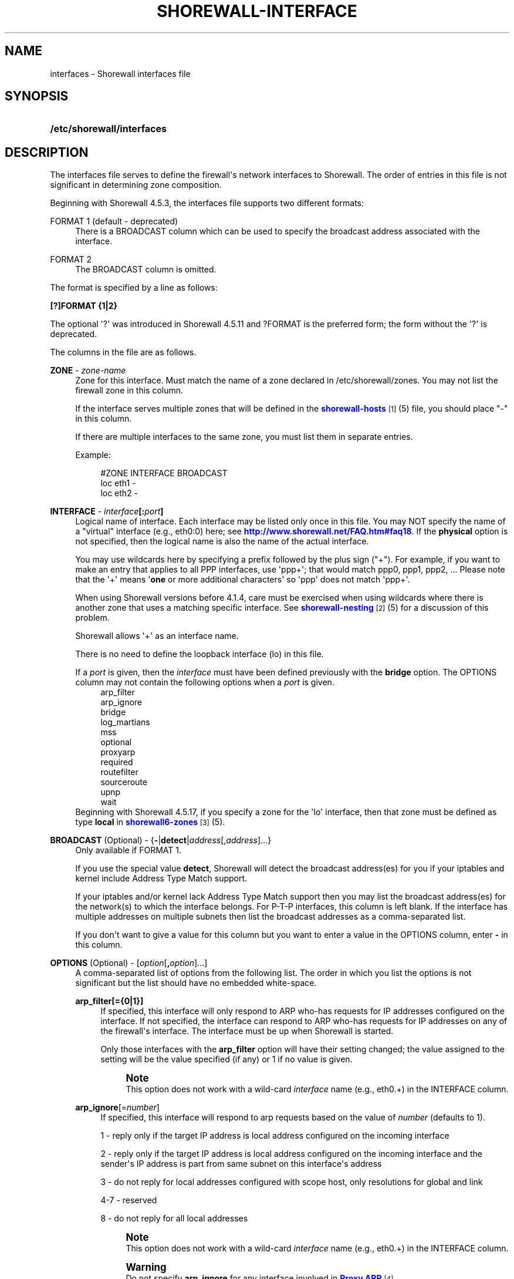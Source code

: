 '\" t
.\"     Title: shorewall-interfaces
.\"    Author: [FIXME: author] [see http://docbook.sf.net/el/author]
.\" Generator: DocBook XSL Stylesheets v1.76.1 <http://docbook.sf.net/>
.\"      Date: 01/30/2014
.\"    Manual: [FIXME: manual]
.\"    Source: [FIXME: source]
.\"  Language: English
.\"
.TH "SHOREWALL\-INTERFACE" "5" "01/30/2014" "[FIXME: source]" "[FIXME: manual]"
.\" -----------------------------------------------------------------
.\" * Define some portability stuff
.\" -----------------------------------------------------------------
.\" ~~~~~~~~~~~~~~~~~~~~~~~~~~~~~~~~~~~~~~~~~~~~~~~~~~~~~~~~~~~~~~~~~
.\" http://bugs.debian.org/507673
.\" http://lists.gnu.org/archive/html/groff/2009-02/msg00013.html
.\" ~~~~~~~~~~~~~~~~~~~~~~~~~~~~~~~~~~~~~~~~~~~~~~~~~~~~~~~~~~~~~~~~~
.ie \n(.g .ds Aq \(aq
.el       .ds Aq '
.\" -----------------------------------------------------------------
.\" * set default formatting
.\" -----------------------------------------------------------------
.\" disable hyphenation
.nh
.\" disable justification (adjust text to left margin only)
.ad l
.\" -----------------------------------------------------------------
.\" * MAIN CONTENT STARTS HERE *
.\" -----------------------------------------------------------------
.SH "NAME"
interfaces \- Shorewall interfaces file
.SH "SYNOPSIS"
.HP \w'\fB/etc/shorewall/interfaces\fR\ 'u
\fB/etc/shorewall/interfaces\fR
.SH "DESCRIPTION"
.PP
The interfaces file serves to define the firewall\*(Aqs network interfaces to Shorewall\&. The order of entries in this file is not significant in determining zone composition\&.
.PP
Beginning with Shorewall 4\&.5\&.3, the interfaces file supports two different formats:
.PP
FORMAT 1 (default \- deprecated)
.RS 4
There is a BROADCAST column which can be used to specify the broadcast address associated with the interface\&.
.RE
.PP
FORMAT 2
.RS 4
The BROADCAST column is omitted\&.
.RE
.PP
The format is specified by a line as follows:
.PP
\fB[?]FORMAT {1|2}\fR
.PP
The optional \*(Aq?\*(Aq was introduced in Shorewall 4\&.5\&.11 and ?FORMAT is the preferred form; the form without the \*(Aq?\*(Aq is deprecated\&.
.PP
The columns in the file are as follows\&.
.PP
\fBZONE\fR \- \fIzone\-name\fR
.RS 4
Zone for this interface\&. Must match the name of a zone declared in /etc/shorewall/zones\&. You may not list the firewall zone in this column\&.
.sp
If the interface serves multiple zones that will be defined in the
\m[blue]\fBshorewall\-hosts\fR\m[]\&\s-2\u[1]\d\s+2(5) file, you should place "\-" in this column\&.
.sp
If there are multiple interfaces to the same zone, you must list them in separate entries\&.
.sp
Example:
.sp
.if n \{\
.RS 4
.\}
.nf
#ZONE   INTERFACE       BROADCAST
loc     eth1            \-
loc     eth2            \-
.fi
.if n \{\
.RE
.\}
.RE
.PP
\fBINTERFACE\fR \- \fIinterface\fR\fB[:\fR\fIport\fR\fB]\fR
.RS 4
Logical name of interface\&. Each interface may be listed only once in this file\&. You may NOT specify the name of a "virtual" interface (e\&.g\&., eth0:0) here; see
\m[blue]\fBhttp://www\&.shorewall\&.net/FAQ\&.htm#faq18\fR\m[]\&. If the
\fBphysical\fR
option is not specified, then the logical name is also the name of the actual interface\&.
.sp
You may use wildcards here by specifying a prefix followed by the plus sign ("+")\&. For example, if you want to make an entry that applies to all PPP interfaces, use \*(Aqppp+\*(Aq; that would match ppp0, ppp1, ppp2, \&... Please note that the \*(Aq+\*(Aq means \*(Aq\fBone\fR
or more additional characters\*(Aq so \*(Aqppp\*(Aq does not match \*(Aqppp+\*(Aq\&.
.sp
When using Shorewall versions before 4\&.1\&.4, care must be exercised when using wildcards where there is another zone that uses a matching specific interface\&. See
\m[blue]\fBshorewall\-nesting\fR\m[]\&\s-2\u[2]\d\s+2(5) for a discussion of this problem\&.
.sp
Shorewall allows \*(Aq+\*(Aq as an interface name\&.
.sp
There is no need to define the loopback interface (lo) in this file\&.
.sp
If a
\fIport\fR
is given, then the
\fIinterface\fR
must have been defined previously with the
\fBbridge\fR
option\&. The OPTIONS column may not contain the following options when a
\fIport\fR
is given\&.
.RS 4
arp_filter
.RE
.RS 4
arp_ignore
.RE
.RS 4
bridge
.RE
.RS 4
log_martians
.RE
.RS 4
mss
.RE
.RS 4
optional
.RE
.RS 4
proxyarp
.RE
.RS 4
required
.RE
.RS 4
routefilter
.RE
.RS 4
sourceroute
.RE
.RS 4
upnp
.RE
.RS 4
wait
.RE
Beginning with Shorewall 4\&.5\&.17, if you specify a zone for the \*(Aqlo\*(Aq interface, then that zone must be defined as type
\fBlocal\fR
in
\m[blue]\fBshorewall6\-zones\fR\m[]\&\s-2\u[3]\d\s+2(5)\&.
.RE
.PP
\fBBROADCAST\fR (Optional) \- {\fB\-\fR|\fBdetect\fR|\fIaddress\fR[,\fIaddress\fR]\&.\&.\&.}
.RS 4
Only available if FORMAT 1\&.
.sp
If you use the special value
\fBdetect\fR, Shorewall will detect the broadcast address(es) for you if your iptables and kernel include Address Type Match support\&.
.sp
If your iptables and/or kernel lack Address Type Match support then you may list the broadcast address(es) for the network(s) to which the interface belongs\&. For P\-T\-P interfaces, this column is left blank\&. If the interface has multiple addresses on multiple subnets then list the broadcast addresses as a comma\-separated list\&.
.sp
If you don\*(Aqt want to give a value for this column but you want to enter a value in the OPTIONS column, enter
\fB\-\fR
in this column\&.
.RE
.PP
\fBOPTIONS\fR (Optional) \- [\fIoption\fR[\fB,\fR\fIoption\fR]\&.\&.\&.]
.RS 4
A comma\-separated list of options from the following list\&. The order in which you list the options is not significant but the list should have no embedded white\-space\&.
.PP
\fBarp_filter[={0|1}]\fR
.RS 4
If specified, this interface will only respond to ARP who\-has requests for IP addresses configured on the interface\&. If not specified, the interface can respond to ARP who\-has requests for IP addresses on any of the firewall\*(Aqs interface\&. The interface must be up when Shorewall is started\&.
.sp
Only those interfaces with the
\fBarp_filter\fR
option will have their setting changed; the value assigned to the setting will be the value specified (if any) or 1 if no value is given\&.
.sp
.if n \{\
.sp
.\}
.RS 4
.it 1 an-trap
.nr an-no-space-flag 1
.nr an-break-flag 1
.br
.ps +1
\fBNote\fR
.ps -1
.br
This option does not work with a wild\-card
\fIinterface\fR
name (e\&.g\&., eth0\&.+) in the INTERFACE column\&.
.sp .5v
.RE
.RE
.PP
\fBarp_ignore\fR[=\fInumber\fR]
.RS 4
If specified, this interface will respond to arp requests based on the value of
\fInumber\fR
(defaults to 1)\&.
.sp
1 \- reply only if the target IP address is local address configured on the incoming interface
.sp
2 \- reply only if the target IP address is local address configured on the incoming interface and the sender\*(Aqs IP address is part from same subnet on this interface\*(Aqs address
.sp
3 \- do not reply for local addresses configured with scope host, only resolutions for global and link
.sp
4\-7 \- reserved
.sp
8 \- do not reply for all local addresses
.sp
.if n \{\
.sp
.\}
.RS 4
.it 1 an-trap
.nr an-no-space-flag 1
.nr an-break-flag 1
.br
.ps +1
\fBNote\fR
.ps -1
.br
This option does not work with a wild\-card
\fIinterface\fR
name (e\&.g\&., eth0\&.+) in the INTERFACE column\&.
.sp .5v
.RE
.if n \{\
.sp
.\}
.RS 4
.it 1 an-trap
.nr an-no-space-flag 1
.nr an-break-flag 1
.br
.ps +1
\fBWarning\fR
.ps -1
.br
Do not specify
\fBarp_ignore\fR
for any interface involved in
\m[blue]\fBProxy ARP\fR\m[]\&\s-2\u[4]\d\s+2\&.
.sp .5v
.RE
.RE
.PP
\fBblacklist\fR
.RS 4
Checks packets arriving on this interface against the
\m[blue]\fBshorewall\-blacklist\fR\m[]\&\s-2\u[5]\d\s+2(5) file\&.
.sp
Beginning with Shorewall 4\&.4\&.13:
.sp
.RS 4
.ie n \{\
\h'-04'\(bu\h'+03'\c
.\}
.el \{\
.sp -1
.IP \(bu 2.3
.\}
If a
\fIzone\fR
is given in the ZONES column, then the behavior is as if
\fBblacklist\fR
had been specified in the IN_OPTIONS column of
\m[blue]\fBshorewall\-zones\fR\m[]\&\s-2\u[6]\d\s+2(5)\&.
.RE
.sp
.RS 4
.ie n \{\
\h'-04'\(bu\h'+03'\c
.\}
.el \{\
.sp -1
.IP \(bu 2.3
.\}
Otherwise, the option is ignored with a warning:
\fBWARNING: The \*(Aqblacklist\*(Aq option is ignored on multi\-zone interfaces\fR
.RE
.RE
.PP
\fBbridge\fR
.RS 4
Designates the interface as a bridge\&. Beginning with Shorewall 4\&.4\&.7, setting this option also sets
\fBrouteback\fR\&.
.RE
.PP
\fBdestonly\fR
.RS 4
Added in Shorewall 4\&.5\&.17\&. Causes the compiler to omit rules to handle traffic from this interface\&.
.RE
.PP
\fBdhcp\fR
.RS 4
Specify this option when any of the following are true:
.sp
.RS 4
.ie n \{\
\h'-04' 1.\h'+01'\c
.\}
.el \{\
.sp -1
.IP "  1." 4.2
.\}
the interface gets its IP address via DHCP
.RE
.sp
.RS 4
.ie n \{\
\h'-04' 2.\h'+01'\c
.\}
.el \{\
.sp -1
.IP "  2." 4.2
.\}
the interface is used by a DHCP server running on the firewall
.RE
.sp
.RS 4
.ie n \{\
\h'-04' 3.\h'+01'\c
.\}
.el \{\
.sp -1
.IP "  3." 4.2
.\}
the interface has a static IP but is on a LAN segment with lots of DHCP clients\&.
.RE
.sp
.RS 4
.ie n \{\
\h'-04' 4.\h'+01'\c
.\}
.el \{\
.sp -1
.IP "  4." 4.2
.\}
the interface is a
\m[blue]\fBsimple bridge\fR\m[]\&\s-2\u[7]\d\s+2
with a DHCP server on one port and DHCP clients on another port\&.
.if n \{\
.sp
.\}
.RS 4
.it 1 an-trap
.nr an-no-space-flag 1
.nr an-break-flag 1
.br
.ps +1
\fBNote\fR
.ps -1
.br
If you use
\m[blue]\fBShorewall\-perl for firewall/bridging\fR\m[]\&\s-2\u[8]\d\s+2, then you need to include DHCP\-specific rules in
\m[blue]\fBshorewall\-rules\fR\m[]\&\s-2\u[9]\d\s+2(8)\&. DHCP uses UDP ports 67 and 68\&.
.sp .5v
.RE
.RE
.sp
This option allows DHCP datagrams to enter and leave the interface\&.
.RE
.PP
\fBignore[=1]\fR
.RS 4
When specified, causes the generated script to ignore up/down events from Shorewall\-init for this device\&. Additionally, the option exempts the interface from hairpin filtering\&. When \*(Aq=1\*(Aq is omitted, the ZONE column must contain \*(Aq\-\*(Aq and
\fBignore\fR
must be the only OPTION\&.
.sp
Beginning with Shorewall 4\&.5\&.5, may be specified as \*(Aq\fBignore=1\fR\*(Aq which only causes the generated script to ignore up/down events from Shorewall\-init; hairpin filtering is still applied\&. In this case, the above restrictions on the ZONE and OPTIONS columns are lifted\&.
.RE
.PP
\fBlogmartians[={0|1}]\fR
.RS 4
Turn on kernel martian logging (logging of packets with impossible source addresses\&. It is strongly suggested that if you set
\fBroutefilter\fR
on an interface that you also set
\fBlogmartians\fR\&. Even if you do not specify the
\fBroutefilter\fR
option, it is a good idea to specify
\fBlogmartians\fR
because your distribution may have enabled route filtering without you knowing it\&.
.sp
Only those interfaces with the
\fBlogmartians\fR
option will have their setting changed; the value assigned to the setting will be the value specified (if any) or 1 if no value is given\&.
.sp
To find out if route filtering is set on a given
\fIinterface\fR, check the contents of
/proc/sys/net/ipv4/conf/\fIinterface\fR/rp_filter
\- a non\-zero value indicates that route filtering is enabled\&.
.sp
Example:
.sp
.if n \{\
.RS 4
.\}
.nf
        teastep@lists:~$ \fBcat /proc/sys/net/ipv4/conf/eth0/rp_filter \fR
        1
        teastep@lists:~$ 
.fi
.if n \{\
.RE
.\}
.sp
.if n \{\
.sp
.\}
.RS 4
.it 1 an-trap
.nr an-no-space-flag 1
.nr an-break-flag 1
.br
.ps +1
\fBNote\fR
.ps -1
.br
This option does not work with a wild\-card
\fIinterface\fR
name (e\&.g\&., eth0\&.+) in the INTERFACE column\&.
.sp .5v
.RE
This option may also be enabled globally in the
\m[blue]\fBshorewall\&.conf\fR\m[]\&\s-2\u[10]\d\s+2(5) file\&.
.RE
.PP
\fBmaclist\fR
.RS 4
Connection requests from this interface are compared against the contents of
\m[blue]\fBshorewall\-maclist\fR\m[]\&\s-2\u[11]\d\s+2(5)\&. If this option is specified, the interface must be an Ethernet NIC and must be up before Shorewall is started\&.
.RE
.PP
\fBmss\fR=\fInumber\fR
.RS 4
Added in Shorewall 4\&.0\&.3\&. Causes forwarded TCP SYN packets entering or leaving on this interface to have their MSS field set to the specified
\fInumber\fR\&.
.RE
.PP
\fBnets=(\fR\fB\fInet\fR\fR\fB[,\&.\&.\&.])\fR
.RS 4
Limit the zone named in the ZONE column to only the listed networks\&. The parentheses may be omitted if only a single
\fInet\fR
is given (e\&.g\&., nets=192\&.168\&.1\&.0/24)\&. Limited broadcast to the zone is supported\&. Beginning with Shorewall 4\&.4\&.1, multicast traffic to the zone is also supported\&.
.RE
.PP
\fBnets=dynamic\fR
.RS 4
Defines the zone as
dynamic\&. Requires ipset match support in your iptables and kernel\&. See
\m[blue]\fBhttp://www\&.shorewall\&.net/Dynamic\&.html\fR\m[]
for further information\&.
.RE
.PP
\fBnosmurfs\fR
.RS 4
Filter packets for smurfs (packets with a broadcast address as the source)\&.
.sp
Smurfs will be optionally logged based on the setting of SMURF_LOG_LEVEL in
\m[blue]\fBshorewall\&.conf\fR\m[]\&\s-2\u[10]\d\s+2(5)\&. After logging, the packets are dropped\&.
.RE
.PP
\fBoptional\fR
.RS 4
When
\fBoptional\fR
is specified for an interface, Shorewall will be silent when:
.sp
.RS 4
.ie n \{\
\h'-04'\(bu\h'+03'\c
.\}
.el \{\
.sp -1
.IP \(bu 2.3
.\}
a
/proc/sys/net/ipv4/conf/
entry for the interface cannot be modified (including for proxy ARP)\&.
.RE
.sp
.RS 4
.ie n \{\
\h'-04'\(bu\h'+03'\c
.\}
.el \{\
.sp -1
.IP \(bu 2.3
.\}
The first address of the interface cannot be obtained\&.
.RE
.sp
May not be specified with
\fBrequired\fR\&.
.RE
.PP
\fBphysical\fR=\fB\fIname\fR\fR
.RS 4
Added in Shorewall 4\&.4\&.4\&. When specified, the interface or port name in the INTERFACE column is a logical name that refers to the name given in this option\&. It is useful when you want to specify the same wildcard port name on two or more bridges\&. See
\m[blue]\fBhttp://www\&.shorewall\&.net/bridge\-Shorewall\-perl\&.html#Multiple\fR\m[]\&.
.sp
If the
\fIinterface\fR
name is a wildcard name (ends with \*(Aq+\*(Aq), then the physical
\fIname\fR
must also end in \*(Aq+\*(Aq\&.
.sp
If
\fBphysical\fR
is not specified, then it\*(Aqs value defaults to the
\fIinterface\fR
name\&.
.RE
.PP
\fBproxyarp[={0|1}]\fR
.RS 4
Sets /proc/sys/net/ipv4/conf/\fIinterface\fR/proxy_arp\&. Do NOT use this option if you are employing Proxy ARP through entries in
\m[blue]\fBshorewall\-proxyarp\fR\m[]\&\s-2\u[12]\d\s+2(5)\&. This option is intended solely for use with Proxy ARP sub\-networking as described at:
\m[blue]\fBhttp://tldp\&.org/HOWTO/Proxy\-ARP\-Subnet/index\&.html\&.\fR\m[]\&\s-2\u[13]\d\s+2
.sp
\fBNote\fR: This option does not work with a wild\-card
\fIinterface\fR
name (e\&.g\&., eth0\&.+) in the INTERFACE column\&.
.sp
Only those interfaces with the
\fBproxyarp\fR
option will have their setting changed; the value assigned to the setting will be the value specified (if any) or 1 if no value is given\&.
.RE
.PP
\fBrequired\fR
.RS 4
Added in Shorewall 4\&.4\&.10\&. If this option is set, the firewall will fail to start if the interface is not usable\&. May not be specified together with
\fBoptional\fR\&.
.RE
.PP
\fBrouteback[={0|1}]\fR
.RS 4
If specified, indicates that Shorewall should include rules that allow traffic arriving on this interface to be routed back out that same interface\&. This option is also required when you have used a wildcard in the INTERFACE column if you want to allow traffic between the interfaces that match the wildcard\&.
.sp
Beginning with Shorewall 4\&.4\&.20, if you specify this option, then you should also specify either
\fBsfilter\fR
(see below) or
\fBroutefilter\fR
on all interfaces (see below)\&.
.sp
Beginning with Shorewall 4\&.5\&.18, you may specify this option to explicitly reset (e\&.g\&.,
\fBrouteback=0\fR)\&. This can be used to override Shorewall\*(Aqs default setting for bridge devices which is
\fBrouteback=1\fR\&.
.RE
.PP
\fBroutefilter[={0|1|2}]\fR
.RS 4
Turn on kernel route filtering for this interface (anti\-spoofing measure)\&.
.sp
Only those interfaces with the
\fBroutefilter\fR
option will have their setting changes; the value assigned to the setting will be the value specified (if any) or 1 if no value is given\&.
.sp
The value 2 is only available with Shorewall 4\&.4\&.5\&.1 and later when the kernel version is 2\&.6\&.31 or later\&. It specifies a
loose
form of reverse path filtering\&.
.if n \{\
.sp
.\}
.RS 4
.it 1 an-trap
.nr an-no-space-flag 1
.nr an-break-flag 1
.br
.ps +1
\fBNote\fR
.ps -1
.br
This option does not work with a wild\-card
\fIinterface\fR
name (e\&.g\&., eth0\&.+) in the INTERFACE column\&.
.sp .5v
.RE
This option can also be enabled globally via the ROUTE_FILTER option in the
\m[blue]\fBshorewall\&.conf\fR\m[]\&\s-2\u[10]\d\s+2(5) file\&.
.if n \{\
.sp
.\}
.RS 4
.it 1 an-trap
.nr an-no-space-flag 1
.nr an-break-flag 1
.br
.ps +1
\fBImportant\fR
.ps -1
.br
If ROUTE_FILTER=Yes in
\m[blue]\fBshorewall\&.conf\fR\m[]\&\s-2\u[10]\d\s+2(5), or if your distribution sets net\&.ipv4\&.conf\&.all\&.rp_filter=1 in
/etc/sysctl\&.conf, then setting
\fBroutefilter\fR=0 in an
\fIinterface\fR
entry will not disable route filtering on that
\fIinterface\fR! The effective setting for an
\fIinterface\fR
is the maximum of the contents of
/proc/sys/net/ipv4/conf/all/rp_filter
and the routefilter setting specified in this file (/proc/sys/net/ipv4/conf/\fIinterface\fR/rp_filter)\&.
.sp .5v
.RE
.if n \{\
.sp
.\}
.RS 4
.it 1 an-trap
.nr an-no-space-flag 1
.nr an-break-flag 1
.br
.ps +1
\fBNote\fR
.ps -1
.br
There are certain cases where
\fBroutefilter\fR
cannot be used on an interface:
.sp
.RS 4
.ie n \{\
\h'-04'\(bu\h'+03'\c
.\}
.el \{\
.sp -1
.IP \(bu 2.3
.\}
If USE_DEFAULT_RT=Yes in
\m[blue]\fBshorewall\&.conf\fR\m[]\&\s-2\u[10]\d\s+2(5) and the interface is listed in
\m[blue]\fBshorewall\-providers\fR\m[]\&\s-2\u[14]\d\s+2(5)\&.
.RE
.sp
.RS 4
.ie n \{\
\h'-04'\(bu\h'+03'\c
.\}
.el \{\
.sp -1
.IP \(bu 2.3
.\}
If there is an entry for the interface in
\m[blue]\fBshorewall\-providers\fR\m[]\&\s-2\u[14]\d\s+2(5) that doesn\*(Aqt specify the
\fBbalance\fR
option\&.
.RE
.sp
.RS 4
.ie n \{\
\h'-04'\(bu\h'+03'\c
.\}
.el \{\
.sp -1
.IP \(bu 2.3
.\}
If IPSEC is used to allow a road\-warrior to have a local address, then any interface through which the road\-warrior might connect cannot specify
\fBroutefilter\fR\&.
.RE
.sp .5v
.RE
.RE
.PP
\fBrpfilter\fR
.RS 4
Added in Shorewall 4\&.5\&.7\&. This is an anti\-spoofing measure that requires the \*(AqRPFilter Match\*(Aq capability in your iptables and kernel\&. It provides a more efficient alternative to the
\fBsfilter\fR
option below\&. It performs a function similar to
\fBroutefilter\fR
(see above) but works with Multi\-ISP configurations that do now use balanced routes\&.
.RE
.PP
\fBsfilter=(\fR\fB\fInet\fR\fR\fB[,\&.\&.\&.])\fR
.RS 4
Added in Shorewall 4\&.4\&.20\&. This option provides an anti\-spoofing alternative to
\fBroutefilter\fR
on interfaces where that option cannot be used, but where the
\fBrouteback\fR
option is required (on a bridge, for example)\&. On these interfaces,
\fBsfilter\fR
should list those local networks that are connected to the firewall through other interfaces\&.
.RE
.PP
\fBsourceroute[={0|1}]\fR
.RS 4
If this option is not specified for an interface, then source\-routed packets will not be accepted from that interface unless it has been explicitly enabled via sysconf\&. Only set this option to 1 (enable source routing) if you know what you are doing\&. This might represent a security risk and is usually unneeded\&.
.sp
Only those interfaces with the
\fBsourceroute\fR
option will have their setting changed; the value assigned to the setting will be the value specified (if any) or 1 if no value is given\&.
.if n \{\
.sp
.\}
.RS 4
.it 1 an-trap
.nr an-no-space-flag 1
.nr an-break-flag 1
.br
.ps +1
\fBNote\fR
.ps -1
.br
This option does not work with a wild\-card
\fIinterface\fR
name (e\&.g\&., eth0\&.+) in the INTERFACE column\&.
.sp .5v
.RE
.RE
.PP
\fBtcpflags\fR
.RS 4
Packets arriving on this interface are checked for certain illegal combinations of TCP flags\&. Packets found to have such a combination of flags are handled according to the setting of TCP_FLAGS_DISPOSITION after having been logged according to the setting of TCP_FLAGS_LOG_LEVEL\&.
.RE
.PP
unmanaged
.RS 4
Added in Shorewall 4\&.5\&.18\&. Causes all traffic between the firewall and hosts on the interface to be accepted\&. When this option is given:
.sp
.RS 4
.ie n \{\
\h'-04'\(bu\h'+03'\c
.\}
.el \{\
.sp -1
.IP \(bu 2.3
.\}
The ZONE column must contain \*(Aq\-\*(Aq\&.
.RE
.sp
.RS 4
.ie n \{\
\h'-04'\(bu\h'+03'\c
.\}
.el \{\
.sp -1
.IP \(bu 2.3
.\}
Only the following other options are allowed with
\fBunmanaged\fR:
.RS 4
\fBarp_filter\fR
.RE
.RS 4
\fBarp_ignore\fR
.RE
.RS 4
\fBignore\fR
.RE
.RS 4
\fBroutefilter\fR
.RE
.RS 4
\fBoptional\fR
.RE
.RS 4
\fBphysical\fR
.RE
.RS 4
\fBroutefilter\fR
.RE
.RS 4
\fBsourceroute\fR
.RE
.RS 4
\fBproxyndp\fR
.RE
.RE
.RE
.PP
\fBupnp\fR
.RS 4
Incoming requests from this interface may be remapped via UPNP (upnpd)\&. See
\m[blue]\fBhttp://www\&.shorewall\&.net/UPnP\&.html\fR\m[]\&\s-2\u[15]\d\s+2\&.
.RE
.PP
\fBupnpclient\fR
.RS 4
This option is intended for laptop users who always run Shorewall on their system yet need to run UPnP\-enabled client apps such as Transmission (BitTorrent client)\&. The option causes Shorewall to detect the default gateway through the interface and to accept UDP packets from that gateway\&. Note that, like all aspects of UPnP, this is a security hole so use this option at your own risk\&.
.RE
.PP
\fBwait\fR=\fIseconds\fR
.RS 4
Added in Shorewall 4\&.4\&.10\&. Causes the generated script to wait up to
\fIseconds\fR
seconds for the interface to become usable before applying the
\fBrequired\fR
or
\fBoptional\fR
options\&.
.RE
.RE
.SH "EXAMPLE"
.PP
Example 1:
.RS 4
Suppose you have eth0 connected to a DSL modem and eth1 connected to your local network and that your local subnet is 192\&.168\&.1\&.0/24\&. The interface gets its IP address via DHCP from subnet 206\&.191\&.149\&.192/27\&. You have a DMZ with subnet 192\&.168\&.2\&.0/24 using eth2\&. Your iptables and/or kernel do not support "Address Type Match" and you prefer to specify broadcast addresses explicitly rather than having Shorewall detect them\&.
.sp
Your entries for this setup would look like:
.sp
.if n \{\
.RS 4
.\}
.nf
FORMAT 1
#ZONE   INTERFACE BROADCAST        OPTIONS
net     eth0      206\&.191\&.149\&.223  dhcp
loc     eth1      192\&.168\&.1\&.255
dmz     eth2      192\&.168\&.2\&.255
.fi
.if n \{\
.RE
.\}
.RE
.PP
Example 2:
.RS 4
The same configuration without specifying broadcast addresses is:
.sp
.if n \{\
.RS 4
.\}
.nf
FORMAT 2
#ZONE   INTERFACE OPTIONS
net     eth0      dhcp
loc     eth1      
dmz     eth2
.fi
.if n \{\
.RE
.\}
.RE
.PP
Example 3:
.RS 4
You have a simple dial\-in system with no Ethernet connections\&.
.sp
.if n \{\
.RS 4
.\}
.nf
FORMAT 2
#ZONE   INTERFACE OPTIONS
net     ppp0      \-
.fi
.if n \{\
.RE
.\}
.RE
.PP
Example 4 (Shorewall 4\&.4\&.9 and later):
.RS 4
You have a bridge with no IP address and you want to allow traffic through the bridge\&.
.sp
.if n \{\
.RS 4
.\}
.nf
FORMAT 2
#ZONE   INTERFACE OPTIONS
\-       br0       routeback
.fi
.if n \{\
.RE
.\}
.RE
.SH "FILES"
.PP
/etc/shorewall/interfaces
.SH "SEE ALSO"
.PP
\m[blue]\fBhttp://shorewall\&.net/configuration_file_basics\&.htm#Pairs\fR\m[]
.PP
shorewall(8), shorewall\-accounting(5), shorewall\-actions(5), shorewall\-blacklist(5), shorewall\-hosts(5), shorewall\-maclist(5), shorewall\-masq(5), shorewall\-nat(5), shorewall\-netmap(5), shorewall\-params(5), shorewall\-policy(5), shorewall\-providers(5), shorewall\-proxyarp(5), shorewall\-rtrules(5), shorewall\-routestopped(5), shorewall\-rules(5), shorewall\&.conf(5), shorewall\-secmarks(5), shorewall\-tcclasses(5), shorewall\-tcdevices(5), shorewall\-tcrules(5), shorewall\-tos(5), shorewall\-tunnels(5), shorewall\-zones(5)
.SH "NOTES"
.IP " 1." 4
shorewall-hosts
.RS 4
\%http://www.shorewall.netshorewall-hosts.html
.RE
.IP " 2." 4
shorewall-nesting
.RS 4
\%http://www.shorewall.netshorewall-nesting.html
.RE
.IP " 3." 4
shorewall6-zones
.RS 4
\%http://www.shorewall.netshorewall6-zones.html
.RE
.IP " 4." 4
Proxy ARP
.RS 4
\%http://www.shorewall.net../ProxyARP.htm
.RE
.IP " 5." 4
shorewall-blacklist
.RS 4
\%http://www.shorewall.netshorewall-blacklist.html
.RE
.IP " 6." 4
shorewall-zones
.RS 4
\%http://www.shorewall.netshorewall-zones.html
.RE
.IP " 7." 4
simple bridge
.RS 4
\%http://www.shorewall.net../SimpleBridge.html
.RE
.IP " 8." 4
Shorewall-perl for firewall/bridging
.RS 4
\%http://www.shorewall.net../bridge-Shorewall-perl.html
.RE
.IP " 9." 4
shorewall-rules
.RS 4
\%http://www.shorewall.netshorewall-rules.html
.RE
.IP "10." 4
shorewall.conf
.RS 4
\%http://www.shorewall.netshorewall.conf.html
.RE
.IP "11." 4
shorewall-maclist
.RS 4
\%http://www.shorewall.netshorewall-maclist.html
.RE
.IP "12." 4
shorewall-proxyarp
.RS 4
\%http://www.shorewall.netshorewall-proxyarp.html
.RE
.IP "13." 4
http://tldp.org/HOWTO/Proxy-ARP-Subnet/index.html.
.RS 4
\%http://tldp.org/HOWTO/Proxy-ARP-Subnet/index.html
.RE
.IP "14." 4
shorewall-providers
.RS 4
\%http://www.shorewall.netshorewall-providers.html
.RE
.IP "15." 4
http://www.shorewall.net/UPnP.html
.RS 4
\%http://www.shorewall.net../UPnP.html
.RE
